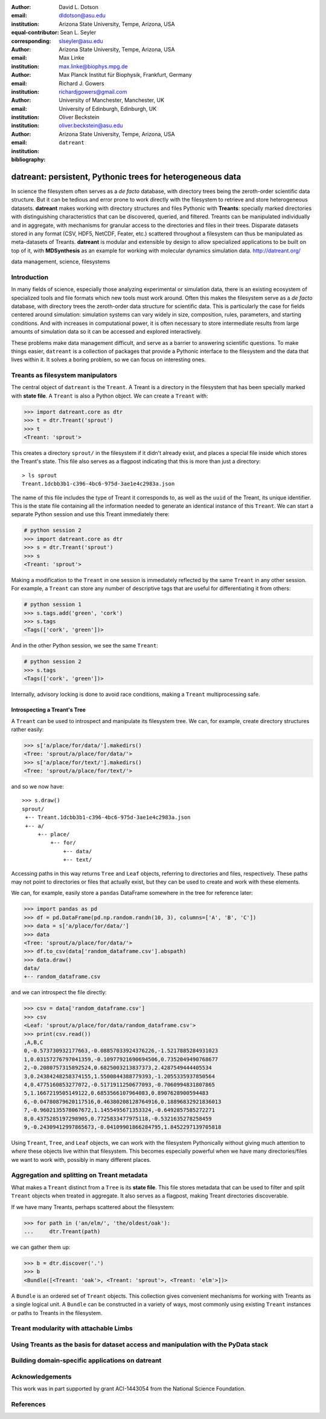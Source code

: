 .. -*- mode: rst; mode: visual-line; fill-column: 9999; coding: utf-8 -*-

:author: David L. Dotson
:email: dldotson@asu.edu
:institution: Arizona State University, Tempe, Arizona, USA
:equal-contributor:
:corresponding:

:author: Sean L. Seyler
:email: slseyler@asu.edu
:institution: Arizona State University, Tempe, Arizona, USA

:author: Max Linke
:email: max.linke@biophys.mpg.de
:institution: Max Planck Institut für Biophysik, Frankfurt, Germany

:author: Richard J. Gowers
:email: richardjgowers@gmail.com
:institution: University of Manchester, Manchester, UK
:institution: University of Edinburgh, Edinburgh, UK

:author: Oliver Beckstein
:email: oliver.beckstein@asu.edu
:institution: Arizona State University, Tempe, Arizona, USA

:bibliography: ``datreant``

-----------------------------------------------------------
datreant: persistent, Pythonic trees for heterogeneous data
-----------------------------------------------------------

.. class:: abstract

In science the filesystem often serves as a *de facto* database, with directory trees being the zeroth-order scientific data structure.
But it can be tedious and error prone to work directly with the filesystem to retrieve and store heterogeneous datasets.
**datreant** makes working with directory structures and files Pythonic with **Treants**: specially marked directories with distinguishing characteristics that can be discovered, queried, and filtered.
Treants can be manipulated individually and in aggregate, with mechanisms for granular access to the directories and files in their trees.
Disparate datasets stored in any format (CSV, HDF5, NetCDF, Feater, etc.) scattered throughout a filesystem can thus be manipulated as meta-datasets of Treants.
**datreant** is modular and extensible by design to allow specialized applications to be built on top of it, with **MDSynthesis** as an example for working with molecular dynamics simulation data. http://datreant.org/


.. class:: keywords

   data management, science, filesystems

.. For example file, see ../00_vanderwalt/00_vanderwalt.rst
.. Shows how to do figures, maths, raw latex, tables, citations


Introduction
------------
.. must motivate datreant, and make a good sell as to why it is a useful and general-purpose tool

In many fields of science, especially those analyzing experimental or simulation data, there is an existing ecosystem of specialized tools and file formats which new tools must work around.
Often this makes the filesystem serve as a *de facto* database, with directory trees the zeroth-order data structure for scientific data.
This is particularly the case for fields centered around simulation: simulation systems can vary widely in size, composition, rules, parameters, and starting conditions.
And with increases in computational power, it is often necessary to store intermediate results from large amounts of simulation data so it can be accessed and explored interactively.

These problems make data management difficult, and serve as a barrier to answering scientific questions.
To make things easier, ``datreant`` is a collection of packages that provide a Pythonic interface to the filesystem and the data that lives within it.
It solves a boring problem, so we can focus on interesting ones.


Treants as filesystem manipulators
----------------------------------
The central object of ``datreant`` is the ``Treant``.
A Treant is a directory in the filesystem that has been specially marked with **state file**.
A ``Treant`` is also a Python object.
We can create a ``Treant`` with:

.. code-block:: python

   >>> import datreant.core as dtr
   >>> t = dtr.Treant('sprout')
   >>> t
   <Treant: 'sprout'>

This creates a directory ``sprout/`` in the filesystem if it didn't already exist, and places a special file inside which stores the Treant's state.
This file also serves as a flagpost indicating that this is more than just a directory::

    > ls sprout
    Treant.1dcbb3b1-c396-4bc6-975d-3ae1e4c2983a.json

The name of this file includes the type of Treant it corresponds to, as well as the ``uuid`` of the Treant, its unique identifier.
This is the state file containing all the information needed to generate an identical instance of this ``Treant``.
We can start a separate Python session and use this Treant immediately there:

.. code-block:: python

   # python session 2
   >>> import datreant.core as dtr
   >>> s = dtr.Treant('sprout')
   >>> s
   <Treant: 'sprout'>

Making a modification to the ``Treant`` in one session is immediately reflected by the same ``Treant`` in any other session.
For example, a ``Treant`` can store any number of descriptive tags that are useful for differentiating it from others:

.. code-block:: python

   # python session 1
   >>> s.tags.add('green', 'cork')
   >>> s.tags
   <Tags(['cork', 'green'])>

And in the other Python session, we see the same ``Treant``:

.. code-block:: python

   # python session 2
   >>> s.tags
   <Tags(['cork', 'green'])>

Internally, advisory locking is done to avoid race conditions, making a ``Treant`` multiprocessing safe.

Introspecting a Treant's Tree
~~~~~~~~~~~~~~~~~~~~~~~~~~~~~
A ``Treant`` can be used to introspect and manipulate its filesystem tree.
We can, for example, create directory structures rather easily:

.. code-block:: python

   >>> s['a/place/for/data/'].makedirs()
   <Tree: 'sprout/a/place/for/data/'>
   >>> s['a/place/for/text/'].makedirs()
   <Tree: 'sprout/a/place/for/text/'>

and so we now have::

   >>> s.draw()
   sprout/
    +-- Treant.1dcbb3b1-c396-4bc6-975d-3ae1e4c2983a.json
    +-- a/
        +-- place/
            +-- for/
                +-- data/
                +-- text/

Accessing paths in this way returns ``Tree`` and ``Leaf`` objects, referring to directories and files, respectively.
These paths may not point to directories or files that actually exist, but they can be used to create and work with these elements.

We can, for example, easily store a ``pandas`` DataFrame somewhere in the tree for reference later:

.. todo: change to an example where we store a dataframe with arboreal data;
.. more fun, less space, fits theme

.. code-block:: python

   >>> import pandas as pd
   >>> df = pd.DataFrame(pd.np.random.randn(10, 3), columns=['A', 'B', 'C'])
   >>> data = s['a/place/for/data/']
   >>> data
   <Tree: 'sprout/a/place/for/data/'>
   >>> df.to_csv(data['random_dataframe.csv'].abspath)
   >>> data.draw()
   data/
   +-- random_dataframe.csv

and we can introspect the file directly:

.. code-block:: python

   >>> csv = data['random_dataframe.csv']
   >>> csv
   <Leaf: 'sprout/a/place/for/data/random_dataframe.csv'>
   >>> print(csv.read())
   ,A,B,C
   0,-0.573730932177663,-0.08857033924376226,-1.5217885284931023
   1,0.03157276797041359,-0.10977921690694506,0.7352049490768677
   2,-0.2080757315892524,0.6825003213837373,2.4287549444405534
   3,0.24384248258374155,1.5500844388779393,-1.2055335937850564
   4,0.4775160853277072,-0.5171911250677093,-0.7060994831807865
   5,1.1667219505149122,0.6853566107964083,0.8907628900594483
   6,-0.04780879620117516,0.46380208128764916,0.18896832921836013
   7,-0.9602135578067672,1.1455495671353324,-0.6492857585272271
   8,0.4375285197298905,0.7725833477975118,-0.5321635278258459
   9,-0.24309412997865673,-0.04109901866284795,1.8452297139705818
    
Using ``Treant``, ``Tree``, and ``Leaf`` objects, we can work with the filesystem Pythonically without giving much attention to *where* these objects live within that filesystem.
This becomes especially powerful when we have many directories/files we want to work with, possibly in many different places.

Aggregation and splitting on Treant metadata
--------------------------------------------
What makes a ``Treant`` distinct from a ``Tree`` is its **state file**.
This file stores metadata that can be used to filter and split ``Treant`` objects when treated in aggregate.
It also serves as a flagpost, making Treant directories discoverable.

If we have many Treants, perhaps scattered about the filesystem:

.. code-block:: python

   >>> for path in ('an/elm/', 'the/oldest/oak'):
   ...     dtr.Treant(path)

we can gather them up:

.. code-block:: python

   >>> b = dtr.discover('.')
   >>> b
   <Bundle([<Treant: 'oak'>, <Treant: 'sprout'>, <Treant: 'elm'>])>

A ``Bundle`` is an ordered set of ``Treant`` objects.
This collection gives convenient mechanisms for working with Treants as a single logical unit.
A ``Bundle`` can be constructed in a variety of ways, most commonly using existing ``Treant`` instances or paths to Treants in the filesystem.



Treant modularity with attachable Limbs
---------------------------------------


Using Treants as the basis for dataset access and manipulation with the PyData stack
------------------------------------------------------------------------------------
.. should emphasize that we don't need specific limbs per se to work with different datasets or to use other libraries
.. since Treants are filesystem manipulators, can use them as the access points for things like blaze, dask, distributed, etc.

.. would love to give Fireworks a shout-out here, since building workflows that operate on Treants works *really* well

Building domain-specific applications on datreant
-------------------------------------------------
.. not only can applications *use* Treants, they can define their own Treant subclasses that work in special ways


Acknowledgements
----------------

This work was in part supported by grant ACI-1443054 from the National Science Foundation.



References
----------

.. We use a bibtex file ``mdanalysis.bib`` and use 
.. :cite:`Michaud-Agrawal:2011fu` for citations; do not use manual
.. citations


